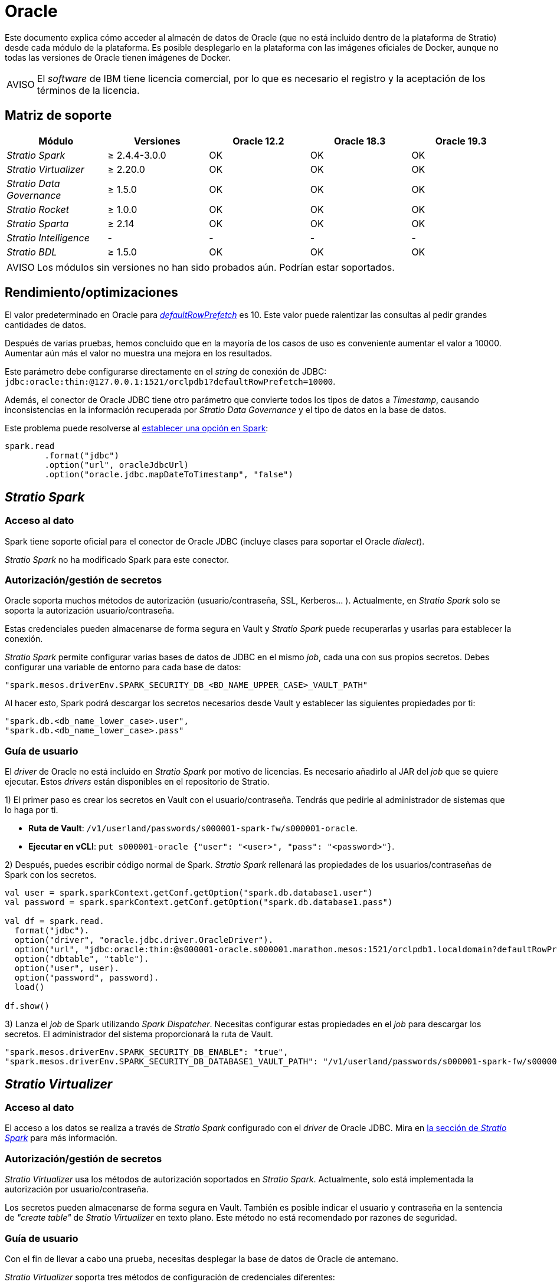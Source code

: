= Oracle

Este documento explica cómo acceder al almacén de datos de Oracle (que no está incluido dentro de la plataforma de Stratio) desde cada módulo de la plataforma. Es posible desplegarlo en la plataforma con las imágenes oficiales de Docker, aunque no todas las versiones de Oracle tienen imágenes de Docker.

:note-caption: AVISO

NOTE: El _software_ de IBM tiene licencia comercial, por lo que es necesario el registro y la aceptación de los términos de la licencia.

== Matriz de soporte

|===
| Módulo | Versiones | Oracle 12.2 | Oracle 18.3 | Oracle 19.3

| _Stratio Spark_
| ≥ 2.4.4-3.0.0
| OK
| OK
| OK

| _Stratio Virtualizer_
| ≥ 2.20.0
| OK
| OK
| OK

| _Stratio Data Governance_
| ≥ 1.5.0
| OK
| OK
| OK

| _Stratio Rocket_
| ≥ 1.0.0
| OK
| OK
| OK

| _Stratio Sparta_
| ≥ 2.14
| OK
| OK
| OK

| _Stratio Intelligence_
| -
| -
| -
| -

| _Stratio BDL_
| ≥ 1.5.0
| OK
| OK
| OK
|===

:note-caption: AVISO

NOTE: Los módulos sin versiones no han sido probados aún. Podrían estar soportados.

== Rendimiento/optimizaciones

El valor predeterminado en Oracle para https://docs.oracle.com/cd/B13789_01/java.101/b10979/oraperf.htm#i1043756[_defaultRowPrefetch_] es 10. Este valor puede ralentizar las consultas al pedir grandes cantidades de datos.

Después de varias pruebas, hemos concluido que en la mayoría de los casos de uso es conveniente aumentar el valor a 10000. Aumentar aún más el valor no muestra una mejora en los resultados.

Este parámetro debe configurarse directamente en el _string_ de conexión de JDBC: `jdbc:oracle:thin:@127.0.0.1:1521/orclpdb1?defaultRowPrefetch=10000`.

Además, el conector de Oracle JDBC tiene otro parámetro que convierte todos los tipos de datos a _Timestamp_, causando inconsistencias en la información recuperada por _Stratio Data Governance_ y el tipo de datos en la base de datos.

Este problema puede resolverse al https://spark.apache.org/docs/latest/sql-data-sources-troubleshooting.html[establecer una opción en Spark]:

[source,scala]
----
spark.read
        .format("jdbc")
        .option("url", oracleJdbcUrl)
        .option("oracle.jdbc.mapDateToTimestamp", "false")
----

== _Stratio Spark_

=== Acceso al dato

Spark tiene soporte oficial para el conector de Oracle JDBC (incluye clases para soportar el Oracle _dialect_).

_Stratio Spark_ no ha modificado Spark para este conector.

=== Autorización/gestión de secretos

Oracle soporta muchos métodos de autorización (usuario/contraseña, SSL, Kerberos... ). Actualmente, en _Stratio Spark_ solo se soporta la autorización usuario/contraseña.

Estas credenciales pueden almacenarse de forma segura en Vault y _Stratio Spark_ puede recuperarlas y usarlas para establecer la conexión.

_Stratio Spark_ permite configurar varias bases de datos de JDBC en el mismo _job_, cada una con sus propios secretos. Debes configurar una variable de entorno para cada base de datos:

[source,json]
----
"spark.mesos.driverEnv.SPARK_SECURITY_DB_<BD_NAME_UPPER_CASE>_VAULT_PATH"
----

Al hacer esto, Spark podrá descargar los secretos necesarios desde Vault y establecer las siguientes propiedades por ti:

[source,json]
----
"spark.db.<db_name_lower_case>.user",
"spark.db.<db_name_lower_case>.pass"
----

=== Guía de usuario

El _driver_ de Oracle no está incluido en _Stratio Spark_ por motivo de licencias. Es necesario añadirlo al JAR del _job_ que se quiere ejecutar. Estos _drivers_ están disponibles en el repositorio de Stratio.

1) El primer paso es crear los secretos en Vault con el usuario/contraseña. Tendrás que pedirle al administrador de sistemas que lo haga por ti.

* *Ruta de Vault*: `/v1/userland/passwords/s000001-spark-fw/s000001-oracle`.
* *Ejecutar en vCLI*: `put s000001-oracle {"user": "<user>", "pass": "<password>"}`.

2) Después, puedes escribir código normal de Spark. _Stratio Spark_ rellenará las propiedades de los usuarios/contraseñas de Spark con los secretos.

[source,scala]
----
val user = spark.sparkContext.getConf.getOption("spark.db.database1.user")
val password = spark.sparkContext.getConf.getOption("spark.db.database1.pass")

val df = spark.read.
  format("jdbc").
  option("driver", "oracle.jdbc.driver.OracleDriver").
  option("url", "jdbc:oracle:thin:@s000001-oracle.s000001.marathon.mesos:1521/orclpdb1.localdomain?defaultRowPrefetch=10000").
  option("dbtable", "table").
  option("user", user).
  option("password", password).
  load()

df.show()
----

3) Lanza el _job_ de Spark utilizando _Spark Dispatcher_. Necesitas configurar estas propiedades en el _job_ para descargar los secretos. El administrador del sistema proporcionará la ruta de Vault.

[source,json]
----
"spark.mesos.driverEnv.SPARK_SECURITY_DB_ENABLE": "true",
"spark.mesos.driverEnv.SPARK_SECURITY_DB_DATABASE1_VAULT_PATH": "/v1/userland/passwords/s000001-spark-fw/s000001-oracle",
----

== _Stratio Virtualizer_

=== Acceso al dato

El acceso a los datos se realiza a través de _Stratio Spark_ configurado con el _driver_ de Oracle JDBC. Mira en <<_stratio_spark, la sección de _Stratio Spark_>> para más información.

=== Autorización/gestión de secretos

_Stratio Virtualizer_ usa los métodos de autorización soportados en _Stratio Spark_. Actualmente, solo está implementada la autorización por usuario/contraseña.

Los secretos pueden almacenarse de forma segura en Vault. También es posible indicar el usuario y contraseña en la sentencia de _"create table"_ de _Stratio Virtualizer_ en texto plano. Este método no está recomendado por razones de seguridad.

=== Guía de usuario

Con el fin de llevar a cabo una prueba, necesitas desplegar la base de datos de Oracle de antemano.

_Stratio Virtualizer_ soporta tres métodos de configuración de credenciales diferentes:

* "`stratiocredentials`" almacena un secreto diferente por cada base de datos en Vault. Este es el método recomendado desde la versión 2.22.
* "`stratiosecurity`" usa las credenciales de _Stratio Virtualizer_ (usuario/contraseña) para conectar a todas las bases de datos. Tienes que crear las mismas credenciales para cada base de datos.
* Texto plano en la sentencia de "``create table``".

1) El primer paso es crear los secretos en Vault:

* *Ruta de Vault*: `/v1/userland/passwords/s000001-crossdata/s000001-oracle`.
* *Ejecutar en vCLI*: `put s000001-crossdata/s000001-oracle {"user": "<user>", "pass": "<pass>"}`.

2) Después, despliega _Stratio Virtualizer_ usando _Stratio Command Center_. Puedes encontrar la configuración para este conector en la sección *Environment → External data stores → JDBC integration*.

:note-caption: AVISO

NOTE: El descriptor de _Stratio Command Center_ está disponible desde la versión 2.22.0. Para versiones anteriores, debes hablar con el administrador del sistema.

3) Una vez desplegado, es posible registrar la tabla en el catálogo y ejecutar consultas.

[source,text]
----
create table oracle_table using jdbc options (
  url 'jdbc:oracle:thin:@s000001-oracle.s000001.marathon.mesos:1521/orclpdb1.localdomain?defaultRowPrefetch=10000',
  dbtable 'oracle_table',
  stratiosecurity 'true',
  stratiosecuritymode 'user_pass',
  stratiocredentials 's000001-oracle'
) AS SELECT 1 AS id, 'Name 1' AS name UNION SELECT 2 AS id, 'Name 2' AS name;

select * from oracle_table;
----

== _Stratio Data Governance_

=== Acceso al dato

El acceso a los datos se realiza a través del _driver_ de Oracle JDBC. Este _driver_ no está incluido por motivo de licencias, pero se puede encontrar en el repositorio de Stratio.

El agente de descubrimiento de JDBC (_dg-jdbc-agent_) tiene soporte para el descubrimiento de metadatos de Oracle.

=== Autorización/gestión de secretos

El agente de descubrimiento actualmente solo soporta el método de autorización por usuario/contraseña. Los secretos pueden almacenarse de forma segura en Vault.

* *Ruta de Vault*: `/v1/userland/passwords/s000001-dg-oracle-agent/s000001-dg-oracle-agent`.
* *Ejecutar en vCLI*: `put s000001-dg-oracle-agent {"user": "<user>", "pass": "<password>"}`.

:tip-caption: CONSEJO

TIP: Es muy recomendable crear un usuario dedicado para el agente de descubrimiento con permisos limitados.

=== Guía de usuario

Requisitos previos:

* Una instancia de Oracle en funcionamiento.
* Una instalación de _Stratio Data Governance_.

1) El primer paso es crear los secretos en Vault. Estos no se crean automáticamente por el instalador de _Stratio Command Center_, por lo que debes pedirle al administrador del sistema que lo haga por ti.

:tip-caption: CONSEJO

TIP: Es muy recomendable crear un nuevo usuario en Oracle para _Stratio Data Governance_ con permisos limitados.

2) Usa el descriptor de _Stratio Command Center_ para instalar el agente de descubrimiento de JDBC para Oracle: _agent-oracle-external-default_.

Los campos más importantes a rellenar en la instalación son:

*General*

* _Backend_ de _Stratio Data Governance_ (PostgreSQL)
 ** _Host_: instancia de PostgreSQL para guardar metadatos de Oracle.
* Configuración del servicio a ser descubierto
 ** _Service name_: nombre que se utilizará para identificar este almacén de datos en _Stratio Data Governance_. Este nombre se mostrará en la interfaz de usuario de _Stratio Data Governance_.
 ** _Host name_: nombre de dominio de la instancia de Oracle. Puede ser interna o externa a la plataforma de Stratio. Por ejemplo: s000001-oracle.s000001.marathon.mesos.
 ** _Port_: puerto de Oracle. Por defecto: 1521.
 ** _Properties_: propiedades de JDBC URL. El marcador de posición -db- será reemplazado por el nombre de la base de datos del "`init path`". Por defecto: ``/-db-?defaultRowPrefetch=10000``.
 ** _Init path_: ruta desde la cual quieres descubrir los metadatos de forma recursiva. Si no estás seguro, usa el nombre de la base de datos. El dominio de Oracle se puede encontrar en el archivo _tnsnames.ora_ o en los _logs_ cuando se inicia la imagen oficial de Docker de Oracle. El dominio por defecto para la imagen oficial de Docker de Oracle es /ORCLPDB1.localdomain.
 ** _Vault credentials_: solo MD5 (usuario/contraseña) está soportado.
 ** _Access credentials_: ruta de Vault con las credenciales de autorización. Por ejemplo: oracle-dev. La ruta completa será "`userland/passwords/<vault_path>/<access_credentials>`". Mira el ``vault_path`` de abajo.
* Identidad de servicio
 ** _Vault role_: se recomienda crear un nuevo rol para los agentes de descubrimiento. Por ejemplo: s000001-dg-agent.
* Red de Calico
 ** _Network name_: es necesario utilizar la red compartida de Stratio si el agente de descubrimiento está configurado para guardar los metadatos en Postgreseos.

*Ajustes*

* Configuración de servicio descubierto
 ** _Driver's JAR URL_: URL para descargar el _driver_ de Oracle. Hay una copia del artefacto en el repositorio de Stratio.
* Ruta de secretos
 ** _Vault path_: ruta de Vault con las credenciales de autorización. Por defecto es <tenantId>-<serviceId>. Por ejemplo: s000001-dg-oracle-agent.

3) Comprueba que el servicio se despliega, es capaz de descargar el _driver_ y los secretos y que el proceso de descubrimiento comienza. La primera vez puede tardar un tiempo.

Si el servicio funciona correctamente, puedes ver los metadatos descubiertos en las trazas:

[source,text]
----
Extract begins at: Fri Mar 27 09:56:05 CET 2020
NewOrUpdate 14 DataAssets begins at: Fri Mar 27 09:56:06 CET 2020
Delete 0 DataAssets begins at: Fri Mar 27 09:56:07 CET 2020
Synchronizing 14 and 0 Federated DataAssets begins at Fri Mar 27 09:56:07 CET 2020
----

4) En la interfaz de usuario de _Stratio Data Governance_ puedes ver que se ha descubierto un nuevo almacén de datos y puedes navegar por los metadatos. Todas las tablas, columnas, tipos de datos, claves primarias, claves foráneas... han sido detectadas correctamente.

image::external-oracle-connector-governance.png[]

El agente actualiza los metadatos periódicamente. Se puede realizar una prueba, por ejemplo, lanzando un "ALTER TABLE" en Oracle y esperando a que el agente detecte el cambio. Estos cambios se reflejan en la interfaz de usuario de _Stratio Data Governance_.

== _Stratio Rocket_/_Stratio Sparta_

Hay diferentes posibilidades para acceder al almacén de datos de Oracle desde _Stratio Rocket_. La manera recomendada es utilizar la integración con _Stratio Virtualizer_, ya que implementa todos los mecanismos de seguridad. También es posible utilizar la entrada/salida de JDBC o incluso la fuente de datos de entrada y el almacén de datos de salida.

Mira en la documentación de xref:stratio-rocket:user-guide:workflow-asset-user-guide.adoc[_Stratio Rocket_] para más información sobre cómo configurar estos pasos.

== _Stratio GoSec_

Los almacenes de datos externos no se integran con _Stratio GoSec_.

La autorización se configurará directamente en la base de datos cuando se cree el usuario para _Stratio Virtualizer_/_Stratio Spark_/_Stratio Data Governance_.

:tip-caption: CONSEJO

TIP: Se recomienda crear un usuario específico para cada aplicación con permisos limitados.

La mayoría de los módulos accederán al almacén de datos a través de _Stratio Virtualizer_. Esto te permite configurar diferentes políticas de autorización para cada usuario en _Stratio GoSec_.

Los secretos (usuario/contraseña) se pueden almacenar en Vault de forma segura. _Stratio Virtualizer_/_Stratio Spark_/_Stratio Data Governance_ tienen mecanismos para descargar los secretos y usarlos cuando sea necesario.

== Problemas conocidos

* El descriptor de _Stratio Command Center_ incluye soporte para este almacén de datos desde la versión 2.22.0. Para versiones anteriores, tienes que desplegar _Stratio Virtualizer_ y, después, cambiar algunas variables de entorno.
* *Versión del _driver_:* al escoger un _driver_ de Oracle JDBC, es importante tener en cuenta que Stratio usa Java 8. Por esto, *debes utilizar el ``ojdbc8.jar``* (esto significa que es compatible con Java 8).
